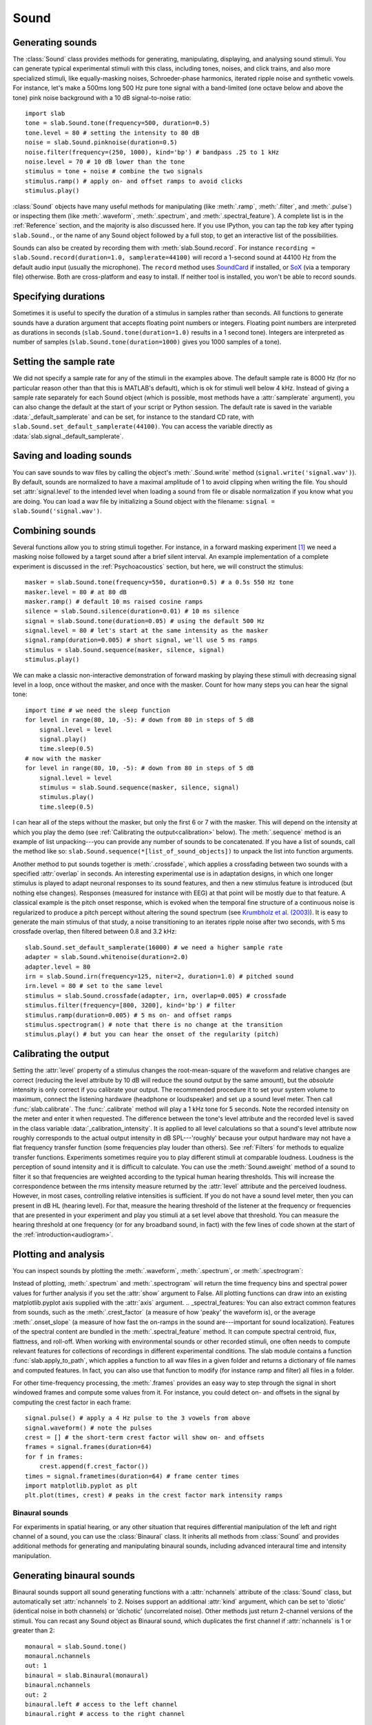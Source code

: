 
Sound
=====

Generating sounds
-----------------
The :class:`Sound` class provides methods for generating, manipulating, displaying, and analysing sound stimuli.
You can generate typical experimental stimuli with this class, including tones, noises, and click trains, and also more specialized stimuli, like equally-masking noises, Schroeder-phase harmonics, iterated ripple noise and synthetic vowels. For instance, let's make a 500ms long 500 Hz pure tone signal with a band-limited (one octave below and above the tone) pink noise background with a 10 dB signal-to-noise ratio: ::

  import slab
  tone = slab.Sound.tone(frequency=500, duration=0.5)
  tone.level = 80 # setting the intensity to 80 dB
  noise = slab.Sound.pinknoise(duration=0.5)
  noise.filter(frequency=(250, 1000), kind='bp') # bandpass .25 to 1 kHz
  noise.level = 70 # 10 dB lower than the tone
  stimulus = tone + noise # combine the two signals
  stimulus.ramp() # apply on- and offset ramps to avoid clicks
  stimulus.play()

:class:`Sound` objects have many useful methods for manipulating (like :meth:`.ramp`, :meth:`.filter`, and :meth:`.pulse`) or inspecting them (like :meth:`.waveform`, :meth:`.spectrum`, and :meth:`.spectral_feature`). A complete list is in the :ref:`Reference` section, and the majority is also discussed here. If you use IPython, you can tap the `tab` key after typing ``slab.Sound.``, or the name of any Sound object followed by a full stop, to get an interactive list of the possibilities.

Sounds can also be created by recording them with :meth:`slab.Sound.record`. For instance ``recording = slab.Sound.record(duration=1.0, samplerate=44100)`` will record a 1-second sound at 44100 Hz from the default audio input (usually the microphone). The ``record`` method uses `SoundCard <https://github.com/bastibe/SoundCard>`_ if installed, or `SoX <http://sox.sourceforge.net>`_ (via a temporary file) otherwise. Both are cross-platform and easy to install. If neither tool is installed, you won't be able to record sounds.

Specifying durations
--------------------
Sometimes it is useful to specify the duration of a stimulus in samples rather than seconds. All functions to generate sounds have a duration argument that accepts floating point numbers or integers. Floating point numbers are interpreted as durations in seconds (``slab.Sound.tone(duration=1.0)`` results in a 1 second tone). Integers are interpreted as number of samples (``slab.Sound.tone(duration=1000)`` gives you 1000 samples of a tone).

Setting the sample rate
-----------------------
We did not specify a sample rate for any of the stimuli in the examples above. The default sample rate is 8000 Hz (for no particular reason other than that this is MATLAB's default), which is ok for stimuli well below 4 kHz. Instead of giving a sample rate separately for each Sound object (which is possible, most methods have a :attr:`samplerate` argument), you can also change the default at the start of your script or Python session. The default rate is saved in the variable :data:`_default_samplerate` and can be set, for instance to the standard CD rate, with ``slab.Sound.set_default_samplerate(44100)``. You can access the variable directly as :data:`slab.signal._default_samplerate`.

Saving and loading sounds
-------------------------
You can save sounds to wav files by calling the object's :meth:`.Sound.write` method (``signal.write('signal.wav')``). By default, sounds are normalized to have a maximal amplitude of 1 to avoid clipping when writing the file. You should set :attr:`signal.level` to the intended level when loading a sound from file or disable normalization if you know what you are doing. You can load a wav file by initializing a Sound object with the filename: ``signal = slab.Sound('signal.wav')``.

Combining sounds
----------------
Several functions allow you to string stimuli together. For instance, in a forward masking experiment [#f1]_ we need a masking noise followed by a target sound after a brief silent interval. An example implementation of a complete experiment is discussed in the :ref:`Psychoacoustics` section, but here, we will construct the stimulus: ::

    masker = slab.Sound.tone(frequency=550, duration=0.5) # a 0.5s 550 Hz tone
    masker.level = 80 # at 80 dB
    masker.ramp() # default 10 ms raised cosine ramps
    silence = slab.Sound.silence(duration=0.01) # 10 ms silence
    signal = slab.Sound.tone(duration=0.05) # using the default 500 Hz
    signal.level = 80 # let's start at the same intensity as the masker
    signal.ramp(duration=0.005) # short signal, we'll use 5 ms ramps
    stimulus = slab.Sound.sequence(masker, silence, signal)
    stimulus.play()

We can make a classic non-interactive demonstration of forward masking by playing these stimuli with decreasing signal level in a loop, once without the masker, and once with the masker. Count for how many steps you can hear the signal tone: ::

    import time # we need the sleep function
    for level in range(80, 10, -5): # down from 80 in steps of 5 dB
        signal.level = level
        signal.play()
        time.sleep(0.5)
    # now with the masker
    for level in range(80, 10, -5): # down from 80 in steps of 5 dB
        signal.level = level
        stimulus = slab.Sound.sequence(masker, silence, signal)
        stimulus.play()
        time.sleep(0.5)

I can hear all of the steps without the masker, but only the first 6 or 7 with the masker. This will depend on the intensity at which you play the demo (see :ref:`Calibrating the output<calibration>` below). The :meth:`.sequence` method is an example of list unpacking---you can provide any number of sounds to be concatenated. If you have a list of sounds, call the method like so: ``slab.Sound.sequence(*[list_of_sound_objects])`` to unpack the list into function arguments.

Another method to put sounds together is :meth:`.crossfade`, which applies a crossfading between two sounds with a specified :attr:`overlap` in seconds. An interesting experimental use is in adaptation designs, in which one longer stimulus is played to adapt neuronal responses to its sound features, and then a new stimulus feature is introduced (but nothing else changes). Responses (measured for instance with EEG) at that point will be mostly due to that feature. A classical example is the pitch onset response, which is evoked when the temporal fine structure of a continuous noise is regularized to produce a pitch percept without altering the sound spectrum (see `Krumbholz et al. (2003) <https://pubmed.ncbi.nlm.nih.gov/12816892/>`_). It is easy to generate the main stimulus of that study, a noise transitioning to an iterates ripple noise after two seconds, with 5 ms crossfade overlap, then filtered between 0.8 and 3.2 kHz: ::

    slab.Sound.set_default_samplerate(16000) # we need a higher sample rate
    adapter = slab.Sound.whitenoise(duration=2.0)
    adapter.level = 80
    irn = slab.Sound.irn(frequency=125, niter=2, duration=1.0) # pitched sound
    irn.level = 80 # set to the same level
    stimulus = slab.Sound.crossfade(adapter, irn, overlap=0.005) # crossfade
    stimulus.filter(frequency=[800, 3200], kind='bp') # filter
    stimulus.ramp(duration=0.005) # 5 ms on- and offset ramps
    stimulus.spectrogram() # note that there is no change at the transition
    stimulus.play() # but you can hear the onset of the regularity (pitch)

.. _calibration:

Calibrating the output
----------------------
Setting the :attr:`level` property of a stimulus changes the root-mean-square of the waveform and relative changes are correct (reducing the level attribute by 10 dB will reduce the sound output by the same amount), but the *absolute* intensity is only correct if you calibrate your output. The recommended procedure it to set your system volume to maximum, connect the listening hardware (headphone or loudspeaker) and set up a sound level meter. Then call :func:`slab.calibrate`. The :func:`.calibrate` method will play a 1 kHz tone for 5 seconds. Note the recorded intensity on the meter and enter it when requested. The difference between the tone's level attribute and the recorded level is saved in the class variable :data:`_calibration_intensity`. It is applied to all level calculations so that a sound's level attribute now roughly corresponds to the actual output intensity in dB SPL---'roughly' because your output hardware may not have a flat frequency transfer function (some frequencies play louder than others). See :ref:`Filters` for methods to equalize transfer functions. Experiments sometimes require you to play different stimuli at comparable loudness. Loudness is the perception of sound intensity and it is difficult to calculate. You can use the :meth:`Sound.aweight` method of a sound to filter it so that frequencies are weighted according to the typical human hearing thresholds. This will increase the correspondence between the rms intensity measure returned by the :attr:`level` attribute and the perceived loudness. However, in most cases, controlling relative intensities is sufficient. If you do not have a sound level meter, then you can present in dB HL (hearing level). For that, measure the hearing threshold of the listener at the frequency or frequencies that are presented in your experiment and play you stimuli at a set level above that threshold. You can measure the hearing threshold at one frequency (or for any broadband sound, in fact) with the few lines of code shown at the start of the :ref:`introduction<audiogram>`.

Plotting and analysis
---------------------
You can inspect sounds by plotting the :meth:`.waveform`, :meth:`.spectrum`, or :meth:`.spectrogram`:

.. plot::
    :include-source:

    a = slab.Sound.vowel(vowel='a')
    e = slab.Sound.vowel(vowel='e')
    i = slab.Sound.vowel(vowel='i')
    signal = slab.Sound.sequence(a,e,i)
    import matplotlib.pyplot as plt # preparing a 2-by-2 figure
    _, [[ax1, ax2], [ax3, ax4]] = plt.subplots(
                    nrows=2, ncols=2, constrained_layout=True)
    signal.waveform(axis=ax1)
    signal.waveform(end=0.05, axis=ax2) # first 50ms
    signal.spectrogram(upper_frequency=5000, axis=ax3)
    signal.spectrum(axis=ax4)

Instead of plotting, :meth:`.spectrum` and :meth:`.spectrogram` will return the time frequency bins and spectral power values for further analysis if you set the :attr:`show` argument to False. All plotting functions can draw into an existing matplotlib.pyplot axis supplied with the :attr:`axis` argument.
.. _spectral_features:
You can also extract common features from sounds, such as the :meth:`.crest_factor` (a measure of how 'peaky' the waveform is), or the average :meth:`.onset_slope` (a measure of how fast the on-ramps in the sound are---important for sound localization). Features of the spectral content are bundled in the :meth:`.spectral_feature` method. It can compute spectral centroid, flux, flattness, and roll-off. When working with environmental sounds or other recorded stimuli, one often needs to compute relevant features for collections of recordings in different experimental conditions. The slab module contains a function :func:`slab.apply_to_path`, which applies a function to all wav files in a given folder and returns a dictionary of file names and computed features. In fact, you can also use that function to modify (for instance ramp and filter) all files in a folder.

For other time-frequency processing, the :meth:`.frames` provides an easy way to step through the signal in short windowed frames and compute some values from it. For instance, you could detect on- and offsets in the signal by computing the crest factor in each frame: ::

    signal.pulse() # apply a 4 Hz pulse to the 3 vowels from above
    signal.waveform() # note the pulses
    crest = [] # the short-term crest factor will show on- and offsets
    frames = signal.frames(duration=64)
    for f in frames:
        crest.append(f.crest_factor())
    times = signal.frametimes(duration=64) # frame center times
    import matplotlib.pyplot as plt
    plt.plot(times, crest) # peaks in the crest factor mark intensity ramps

Binaural sounds
^^^^^^^^^^^^^^^
For experiments in spatial hearing, or any other situation that requires differential manipulation of the left and right channel of a sound, you can use the :class:`Binaural` class. It inherits all methods from :class:`Sound` and provides additional methods for generating and manipulating binaural sounds, including advanced interaural time and intensity manipulation.

Generating binaural sounds
--------------------------
Binaural sounds support all sound generating functions with a :attr:`nchannels` attribute of the :class:`Sound` class, but automatically set :attr:`nchannels` to 2. Noises support an additional :attr:`kind` argument, which can be set to 'diotic' (identical noise in both channels) or 'dichotic' (uncorrelated noise). Other methods just return 2-channel versions of the stimuli. You can recast any Sound object as Binaural sound, which duplicates the first channel if :attr:`nchannels` is 1 or greater than 2: ::

    monaural = slab.Sound.tone()
    monaural.nchannels
    out: 1
    binaural = slab.Binaural(monaural)
    binaural.nchannels
    out: 2
    binaural.left # access to the left channel
    binaural.right # access to the right channel

Loading a wav file with ``slab.Binaural('file.wav')`` returns a Binaural sound object with two channels (even if the wav file contains only one channel).

Manipulating ITD and ILD
------------------------
The easiest manipulation of a binaural parameter may be to change the interaural level difference (ILD). This can be achieved by setting the :attr:`level` attributes of both channels: ::

    noise = slab.Binaural.pinknoise()
    noise.left.level = 75
    noise.right.level = 85
    noise.level
    out: array([75., 85.])

The :meth:`.ild` makes this easier and keeps the overall level constant: ``noise.ild(10)`` adds a 10dB level difference (positive dB values attenuate the left channel (virtual sound source moves to the right). The pink noise in the example is a broadband signal, and the ILD is frequency dependent and should not be the same for all frequencies. A frequency-dependent level difference can be computed and applied with :meth:`.interaural_level_spectrum`. The level spectrum is computed from a head-related transfer function (HRTF) and can be customised for individual listeners. See :ref:`HRTF` for how to handle these functions. The default level spectrum is computed form the HRTF of the KEMAR binaural recording mannequin (as measured by `Gardener and Martin (1994) <https://sound.media.mit.edu/resources/KEMAR.html>`_ at the MIT Media Lab).

If you are unsure which ILD value is appropriate, :meth:`.azimuth_to_ild` can compute ILDs corresponding to an azimuth angle, for instance 45 degrees, and a frequency: ::

    slab.Binaural.azimuth_to_ild(45)
    out: -9.12 # correct ILD in dB
    noise.ild(-9.12) # apply the ILD

A dynamic ILD, which evokes the perception of a moving sound source, can be applied with :meth:`.ild_ramp`. The ramp is linear from and to a given ILD.

Similar functions exist to manipulate interaural time differences (ITD): :meth:`.itd`, :meth:`.azimuth_to_ild` (using a given head radius), and :meth:`.itd_ramp`. To present a signal from a given azimuth using both cues, use the :meth:`.at_azimuth`, which calculates the correct ILD and ITD for you and applies it.

ITD and ILD manipulation leads to the percept of *lateralization*, that is, a source somewhere between the ears inside the head. Additional spectral shaping is necessary to generate an externalized percept (outside the head). This shaping can be achieved with the :meth:`.externalize`, which applies a low-resolution HRTF filter (KEMAR by default). Using both ramp functions and externalization, it is easy to generate a convincing sound source movement with pulsed pink noise: ::

    noise = slab.Binaural.pinknoise(samplerate=44100)
    from_ild = Binaural.azimuth_to_ild(-90)
    from_itd = Binaural.azimuth_to_itd(-90)
    to_ild = Binaural.azimuth_to_ild(90)
    to_itd = Binaural.azimuth_to_itd(90)
    noise_moving = noise.ild_ramp(from_ild, to_ild)
    noise_moving = noise_moving.itd_ramp(from_itd, to_itd)
    noise_moving.externalize() # apply filter in place
    noise.play() # best through headphones


Signals
-------
Sounds inherit from the :class:`Signal` class, which provides a generic signal object with properties duration, number of samples, sample times, number of channels. The actual samples are kept as numpy array in the :attr:`data` property and can be accessed, if necessary as for instance :attr:`signal.data`. Signals support slicing, arithmetic operations, and conversion between sample points and time points directly, without having to access the :attr:`data` property. The methods :meth:`.resample`, :meth:`.envelope`, and :meth:`.delay` are also implemented in Signal and passed to the child classes :class:`Sound`, :class:`Binaural`, and :class:`Filter`. You do not normally need to use the Signal class directly. ::

    sig = slab.Sound.pinknoise(nchannels=3)
    sig.duration
    out: 1.0
    sig.nsamples
    out: 8000
    sig.data.shape # accessing the sample array
    out: (8000, 3) # which has shape (nsamples x nchannels)
    sig2 = sig.resample(samplerate=4000) # resample to 4 kHz
    env = sig2.envelope() # returns a new signal containing the lowpass Hilbert envelopes of both channels
    sig.delay(duration=0.0006, channel=0) # delay the first channel by 0.6 ms

.. rubric:: Footnotes

.. [#f1] Forward masking occurs when a signal cannot be heard due to a preceding masking sound. Typically, three intervals are presented to the listener, two contain only the masker and one contains the masker followed by the signal. The listener has to identify the interval with the signal. The level of the masker is fixed and the signal level is varied adaptively to obtain the masked threshold.
